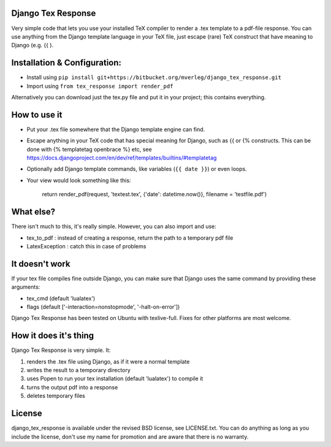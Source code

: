 
Django Tex Response
-----------

Very simple code that lets you use your installed TeX compiler to render a .tex template to a pdf-file response. You can use anything from the Django template language in your TeX file, just escape (rare) TeX construct that have meaning to Django (e.g. {{ ).

Installation & Configuration:
-----------

- Install using ``pip install git+https://bitbucket.org/mverleg/django_tex_response.git``
- Import using ``from tex_response import render_pdf``

Alternatively you can download just the tex.py file and put it in your project; this contains everything.

How to use it
-----------

- Put your .tex file somewhere that the Django template engine can find.
- Escape anything in your TeX code that has special meaning for Django, such as {{ or {% constructs. This can be done with {% templatetag openbrace %} etc, see https://docs.djangoproject.com/en/dev/ref/templates/builtins/#templatetag
- Optionally add Django template commands, like variables (``{{ date }}``) or even loops.
- Your view would look something like this:

                return render_pdf(request, 'textest.tex', {'date': datetime.now()}, filename = 'testfile.pdf')

What else?
-----------

There isn't much to this, it's really simple. However, you can also import and use:

- tex_to_pdf : instead of creating a response, return the path to a temporary pdf file
- LatexException : catch this in case of problems

It doesn't work
-----------

If your tex file compiles fine outside Django, you can make sure that Django uses the same command by providing these arguments:

- tex_cmd (default 'lualatex')
- flags (default ['-interaction=nonstopmode', '-halt-on-error'])

Django Tex Response has been tested on Ubuntu with texlive-full. Fixes for other platforms are most welcome.

How it does it's thing
-----------

Django Tex Response is very simple. It:

1. renders the .tex file using Django, as if it were a normal template
2. writes the result to a temporary directory
3. uses Popen to run your tex installation (default 'lualatex') to compile it
4. turns the output pdf into a response
5. deletes temporary files

License
-----------

django_tex_response is available under the revised BSD license, see LICENSE.txt. You can do anything as long as you include the license, don't use my name for promotion and are aware that there is no warranty.


